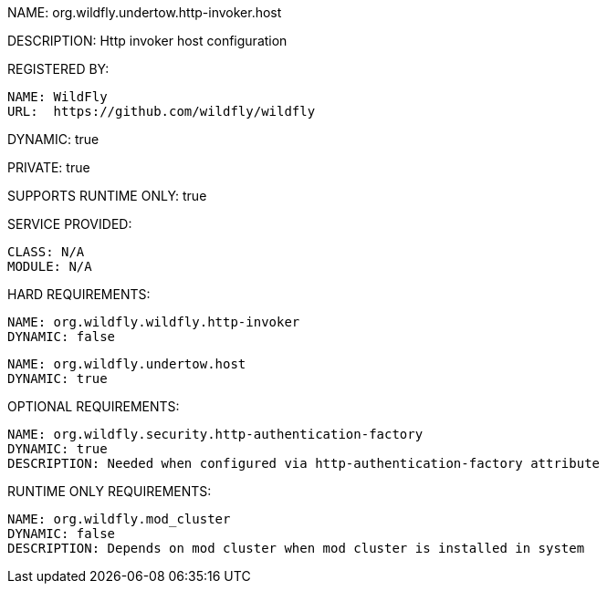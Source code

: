 NAME: org.wildfly.undertow.http-invoker.host

DESCRIPTION: Http invoker host configuration

REGISTERED BY:
  
  NAME: WildFly
  URL:  https://github.com/wildfly/wildfly

DYNAMIC: true

PRIVATE: true

SUPPORTS RUNTIME ONLY: true

SERVICE PROVIDED:

   CLASS: N/A
   MODULE: N/A

HARD REQUIREMENTS:

  NAME: org.wildfly.wildfly.http-invoker
  DYNAMIC: false

  NAME: org.wildfly.undertow.host
  DYNAMIC: true

OPTIONAL REQUIREMENTS:

  NAME: org.wildfly.security.http-authentication-factory
  DYNAMIC: true
  DESCRIPTION: Needed when configured via http-authentication-factory attribute

RUNTIME ONLY REQUIREMENTS:

  NAME: org.wildfly.mod_cluster
  DYNAMIC: false
  DESCRIPTION: Depends on mod cluster when mod cluster is installed in system
